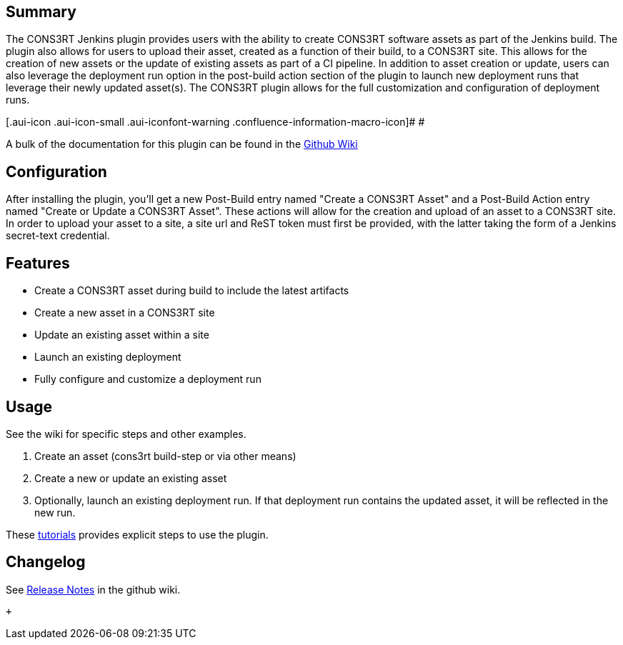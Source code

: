 [[CONS3RTPlugin-Summary]]
== Summary

The CONS3RT Jenkins plugin provides users with the ability to create
CONS3RT software assets as part of the Jenkins build. The plugin also
allows for users to upload their asset, created as a function of their
build, to a CONS3RT site. This allows for the creation of new assets or
the update of existing assets as part of a CI pipeline. In addition to
asset creation or update, users can also leverage the deployment run
option in the post-build action section of the plugin to launch new
deployment runs that leverage their newly updated asset(s). The CONS3RT
plugin allows for the full customization and configuration of deployment
runs.

[.aui-icon .aui-icon-small .aui-iconfont-warning .confluence-information-macro-icon]#
#

A bulk of the documentation for this plugin can be found in the
https://github.com/jenkinsci/cons3rt-plugin/wiki[Github Wiki]

[[CONS3RTPlugin-Configuration]]
== Configuration

After installing the plugin, you'll get a new Post-Build entry named
"Create a CONS3RT Asset" and a Post-Build Action entry named "Create or
Update a CONS3RT Asset". These actions will allow for the creation and
upload of an asset to a CONS3RT site. In order to upload your asset to a
site, a site url and ReST token must first be provided, with the latter
taking the form of a Jenkins secret-text credential.

[[CONS3RTPlugin-Features]]
== Features

* Create a CONS3RT asset during build to include the latest artifacts
* Create a new asset in a CONS3RT site
* Update an existing asset within a site
* Launch an existing deployment
* Fully configure and customize a deployment run

[[CONS3RTPlugin-Usage]]
== Usage

See the wiki for specific steps and other examples.

. Create an asset (cons3rt build-step or via other means)
. Create a new or update an existing asset
. Optionally, launch an existing deployment run. If that deployment run
contains the updated asset, it will be reflected in the new run.

These https://github.com/jenkinsci/cons3rt-plugin/wiki/Tutorials[tutorials] provides
explicit steps to use the plugin.

[[CONS3RTPlugin-Changelog]]
== Changelog

See https://github.com/jenkinsci/cons3rt-plugin/wiki#release-notes[Release
Notes] in the github wiki.

 +
